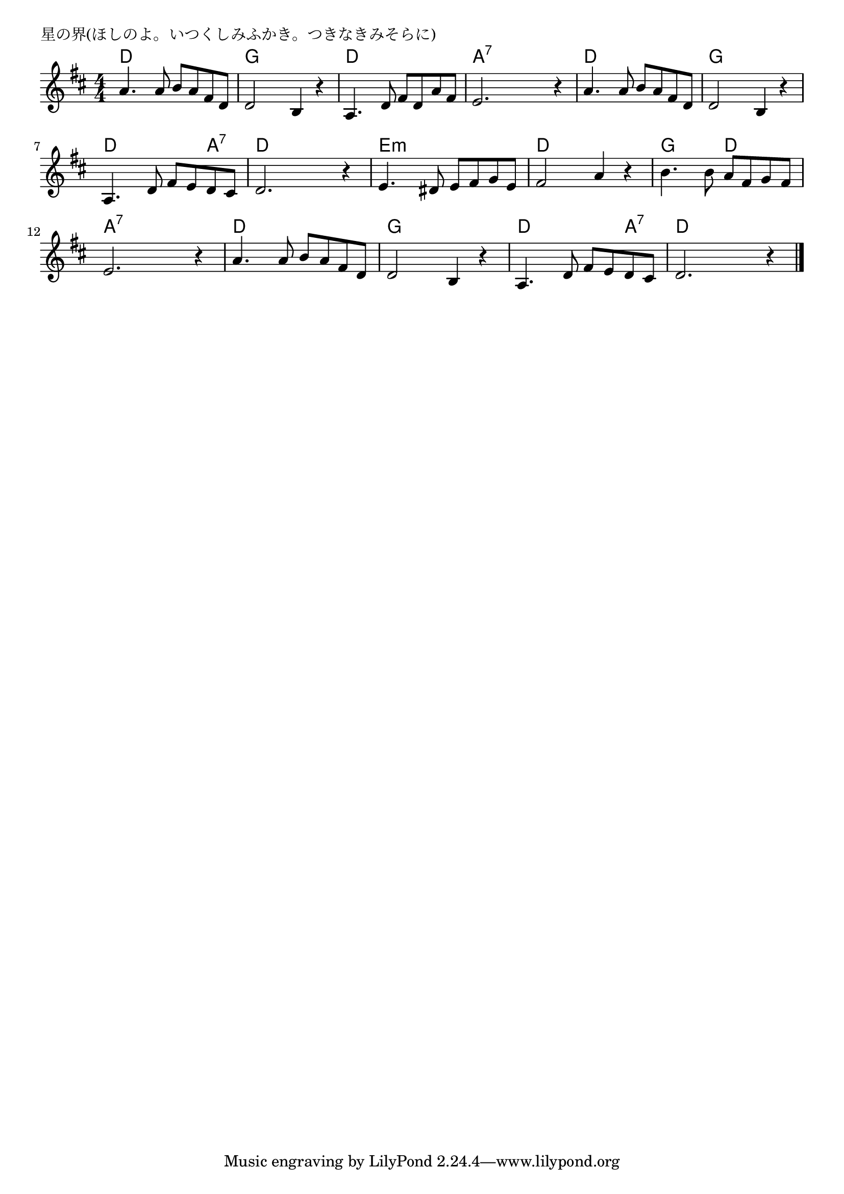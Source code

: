 \version "2.18.2"

% 星の界(ほしのよ。いつくしみふかき。つきなきみそらに)

\header {
piece = "星の界(ほしのよ。いつくしみふかき。つきなきみそらに)"
}

melody =
\relative c'' {
\key d \major
\time 4/4
\set Score.tempoHideNote = ##t
\tempo 4=80
\numericTimeSignature
%
a4. a8 b a fis d |
d2 b4 r |
a4. d8 fis d a' fis |
e2. r4 |

a4. a8 b a fis d |
d2 b4 r |
a4. d8 fis e d cis |
d2. r4 |

e4. dis8 e fis g e | % 9
fis2 a4 r |
b4. b8 a fis g fis |
e2. r4 |

a4. a8 b a fis d |
d2 b4 r |
a4. d8 fis e d cis |
d2. r4 |



\bar "|."
}
\score {
<<
\chords {
\set noChordSymbol = ""
\set chordChanges=##t
%%
d4 d d d g g g g d d d d a:7 a:7 a:7 a:7
d d d d g g g g d d d a:7 d d d d 
e:m e:m e:m e:m d d d d g g d d a:7 a:7 a:7 a:7
d d d d g g g g d d d a:7 d d d d

}
\new Staff {\melody}
>>
\layout {
line-width = #190
indent = 0\mm
}
\midi {}
}